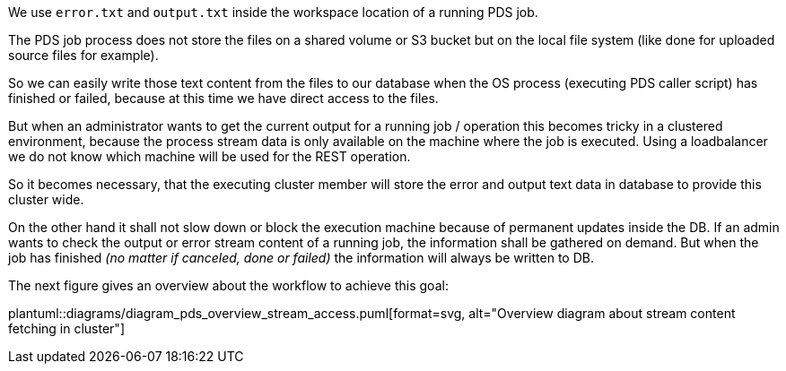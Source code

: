 // SPDX-License-Identifier: MIT
We use `error.txt` and `output.txt` inside the workspace location of 
a running PDS job.

The PDS job process does not store the files on a shared volume or S3 bucket
but on the local file system (like done for uploaded source files for example).

So we can easily write those text content from the files to our database when 
the OS process (executing PDS caller script) has finished or failed, because
at this time we have direct access to the files.


But when an administrator wants to get the current output for a running job
/ operation this becomes tricky in a clustered environment, because the process 
stream data is only available on the machine where the job is executed. 
Using a loadbalancer we do not know which machine will be used for the REST 
operation.

So it becomes necessary, that the executing cluster member will store the
error and output text data in database to provide this cluster wide.

On the other hand it shall not slow down or block the execution machine because of
permanent updates inside the DB. If an admin wants to check the output or 
error stream content of a running job, the information shall be gathered on demand.
But when the job has finished _(no matter if canceled, done or failed)_ the information will always be written to DB. 

The next figure gives an overview about the workflow to achieve this goal:

plantuml::diagrams/diagram_pds_overview_stream_access.puml[format=svg, alt="Overview diagram about stream content fetching in cluster"]
